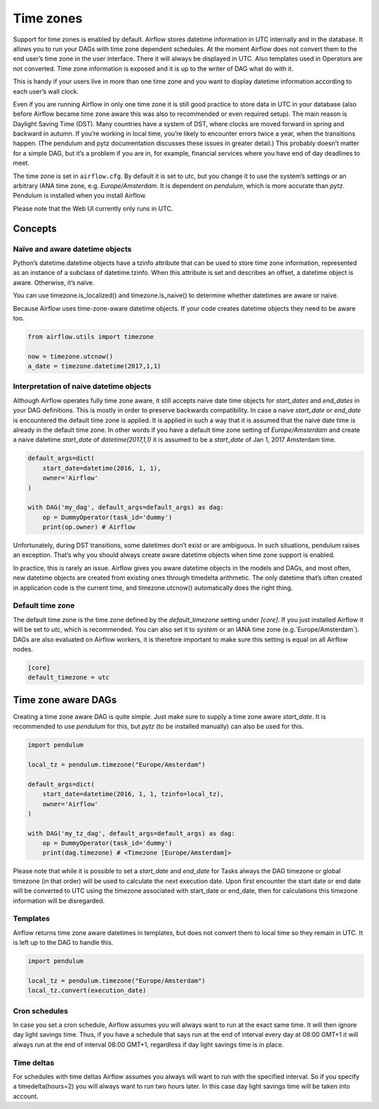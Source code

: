 ..  Licensed to the Apache Software Foundation (ASF) under one
    or more contributor license agreements.  See the NOTICE file
    distributed with this work for additional information
    regarding copyright ownership.  The ASF licenses this file
    to you under the Apache License, Version 2.0 (the
    "License"); you may not use this file except in compliance
    with the License.  You may obtain a copy of the License at

..    http://www.apache.org/licenses/LICENSE-2.0

..  Unless required by applicable law or agreed to in writing,
    software distributed under the License is distributed on an
    "AS IS" BASIS, WITHOUT WARRANTIES OR CONDITIONS OF ANY
    KIND, either express or implied.  See the License for the
    specific language governing permissions and limitations
    under the License.

Time zones
==========

Support for time zones is enabled by default. Airflow stores datetime information in UTC internally and in the database.
It allows you to run your DAGs with time zone dependent schedules. At the moment Airflow does not convert them to the
end user’s time zone in the user interface. There it will always be displayed in UTC. Also templates used in Operators
are not converted. Time zone information is exposed and it is up to the writer of DAG what do with it.

This is handy if your users live in more than one time zone and you want to display datetime information according to
each user’s wall clock.

Even if you are running Airflow in only one time zone it is still good practice to store data in UTC in your database
(also before Airflow became time zone aware this was also to recommended or even required setup). The main reason is
Daylight Saving Time (DST). Many countries have a system of DST, where clocks are moved forward in spring and backward
in autumn. If you’re working in local time, you’re likely to encounter errors twice a year, when the transitions
happen. (The pendulum and pytz documentation discusses these issues in greater detail.) This probably doesn’t matter
for a simple DAG, but it’s a problem if you are in, for example, financial services where you have end of day
deadlines to meet.

The time zone is set in ``airflow.cfg``. By default it is set to utc, but you change it to use the system’s settings or
an arbitrary IANA time zone, e.g. `Europe/Amsterdam`. It is dependent on `pendulum`, which is more accurate than `pytz`.
Pendulum is installed when you install Airflow.

Please note that the Web UI currently only runs in UTC.

Concepts
--------
Naïve and aware datetime objects
''''''''''''''''''''''''''''''''

Python’s datetime.datetime objects have a tzinfo attribute that can be used to store time zone information,
represented as an instance of a subclass of datetime.tzinfo. When this attribute is set and describes an offset,
a datetime object is aware. Otherwise, it’s naive.

You can use timezone.is_localized() and timezone.is_naive() to determine whether datetimes are aware or naive.

Because Airflow uses time-zone-aware datetime objects. If your code creates datetime objects they need to be aware too.

.. code:: python

    from airflow.utils import timezone

    now = timezone.utcnow()
    a_date = timezone.datetime(2017,1,1)


Interpretation of naive datetime objects
''''''''''''''''''''''''''''''''''''''''

Although Airflow operates fully time zone aware, it still accepts naive date time objects for `start_dates`
and `end_dates` in your DAG definitions. This is mostly in order to preserve backwards compatibility. In
case a naive `start_date` or `end_date` is encountered the default time zone is applied. It is applied
in such a way that it is assumed that the naive date time is already in the default time zone. In other
words if you have a default time zone setting of `Europe/Amsterdam` and create a naive datetime `start_date` of
`datetime(2017,1,1)` it is assumed to be a `start_date` of Jan 1, 2017 Amsterdam time.

.. code:: python

    default_args=dict(
        start_date=datetime(2016, 1, 1),
        owner='Airflow'
    )

    with DAG('my_dag', default_args=default_args) as dag:
        op = DummyOperator(task_id='dummy')
        print(op.owner) # Airflow

Unfortunately, during DST transitions, some datetimes don’t exist or are ambiguous.
In such situations, pendulum raises an exception. That’s why you should always create aware
datetime objects when time zone support is enabled.

In practice, this is rarely an issue. Airflow gives you aware datetime objects in the models and DAGs, and most often,
new datetime objects are created from existing ones through timedelta arithmetic. The only datetime that’s often
created in application code is the current time, and timezone.utcnow() automatically does the right thing.


Default time zone
'''''''''''''''''

The default time zone is the time zone defined by the `default_timezone` setting under `[core]`. If
you just installed Airflow it will be set to `utc`, which is recommended. You can also set it to
`system` or an IANA time zone (e.g.`Europe/Amsterdam`). DAGs are also evaluated on Airflow workers,
it is therefore important to make sure this setting is equal on all Airflow nodes.


.. code:: python

    [core]
    default_timezone = utc


Time zone aware DAGs
--------------------

Creating a time zone aware DAG is quite simple. Just make sure to supply a time zone aware `start_date`. It is
recommended to use `pendulum` for this, but `pytz` (to be installed manually) can also be used for this.

.. code:: python

    import pendulum

    local_tz = pendulum.timezone("Europe/Amsterdam")

    default_args=dict(
        start_date=datetime(2016, 1, 1, tzinfo=local_tz),
        owner='Airflow'
    )

    with DAG('my_tz_dag', default_args=default_args) as dag:
        op = DummyOperator(task_id='dummy')
        print(dag.timezone) # <Timezone [Europe/Amsterdam]>

Please note that while it is possible to set a `start_date` and `end_date` for Tasks always the DAG timezone
or global timezone (in that order) will be used to calculate the next execution date. Upon first encounter
the start date or end date will be converted to UTC using the timezone associated with start_date or end_date,
then for calculations this timezone information will be disregarded.

Templates
'''''''''

Airflow returns time zone aware datetimes in templates, but does not convert them to local time so they remain in UTC.
It is left up to the DAG to handle this.

.. code:: python

    import pendulum

    local_tz = pendulum.timezone("Europe/Amsterdam")
    local_tz.convert(execution_date)


Cron schedules
''''''''''''''

In case you set a cron schedule, Airflow assumes you will always want to run at the exact same time. It will
then ignore day light savings time. Thus, if you have a schedule that says
run at the end of interval every day at 08:00 GMT+1 it will always run at the end of interval 08:00 GMT+1,
regardless if day light savings time is in place.


Time deltas
'''''''''''
For schedules with time deltas Airflow assumes you always will want to run with the specified interval. So if you
specify a timedelta(hours=2) you will always want to run two hours later. In this case day light savings time will
be taken into account.

